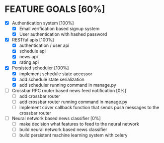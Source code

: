 * FEATURE GOALS [60%]

  - [X] Authentication system [100%]
        - [X] Email verification based signup system
        - [X] User authentication with hashed password

  - [X] RESTful apis [100%]
        - [X] authentication / user api
        - [X] schedule api
        - [X] news api
        - [X] rating api

  - [X] Persisted scheduler [100%]
        - [X] implement schedule state accessor
        - [X] add schedule state serialization
        - [X] add scheduler running command in manage.py

  - [ ] Crossbar RPC router based news feed notification [0%]
        - [ ] add crossbar router
        - [ ] add crossbar router running command in manage.py
        - [ ] implement cover callback function that sends push messages to
              the crossbar router

  - [ ] Neural network based news classifier [0%]
        - [ ] make decision what features to feed to the neural network
        - [ ] build neural network based news classifier
        - [ ] build persistent machine learning system with celery
